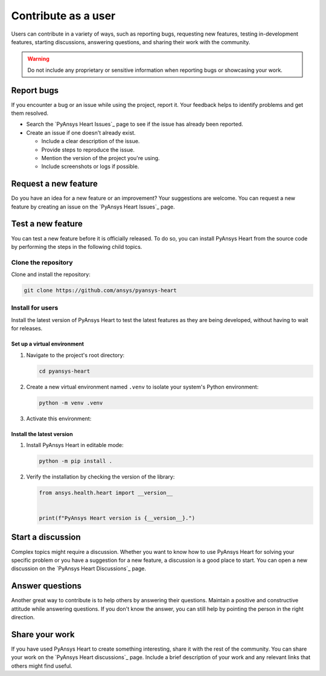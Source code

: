 Contribute as a user
####################

Users can contribute in a variety of ways, such as reporting bugs, requesting
new features, testing in-development features, starting discussions, answering
questions, and sharing their work with the community.

.. warning::

    Do not include any proprietary or sensitive information when reporting bugs
    or showcasing your work.

.. grid:: 1 2 3 3
    :padding: 2 2 2 2

    .. grid-item-card:: :fa:`bug` Report bugs
        :link: report-bugs
        :link-type: ref

        Found a bug? Report it here.

    .. grid-item-card:: :fa:`lightbulb` Request a new feature
        :padding: 2 2 2 2
        :link: request-a-new-feature
        :link-type: ref

        Got an idea for a new feature? Share it!

    .. grid-item-card:: :fa:`vial-circle-check` Test a new feature
        :padding: 2 2 2 2
        :link: test-a-new-feature
        :link-type: ref

        Anxious to try out a new feature? Here's how you can do it.

    .. grid-item-card:: :fa:`comments` Start a discussion
        :padding: 2 2 2 2
        :link: start-a-discussion
        :link-type: ref

        Want to discuss something? Start or contribute to a discussion.

    .. grid-item-card:: :fa:`comment-dots` Answer questions
        :padding: 2 2 2 2
        :link: answer-questions
        :link-type: ref

        Help others by answering their questions.

    .. grid-item-card:: :fa:`bullhorn` Share your work
        :padding: 2 2 2 2
        :link: share-your-work
        :link-type: ref

        Share your work with the community.


.. _report-bugs:

Report bugs
===========

If you encounter a bug or an issue while using the project, report it.
Your feedback helps to identify problems and get them resolved.

- Search the `PyAnsys Heart Issues`_ page to see if the issue has already been reported.

- Create an issue if one doesn't already exist.

  - Include a clear description of the issue.
  - Provide steps to reproduce the issue.
  - Mention the version of the project you're using.
  - Include screenshots or logs if possible.

.. _request-a-new-feature:

Request a new feature
=====================

Do you have an idea for a new feature or an improvement? Your suggestions are
welcome. You can request a new feature by creating an issue on the `PyAnsys Heart Issues`_
page.

.. _test-a-new-feature:

Test a new feature
==================

You can test a new feature before it is officially released. To do
so, you can install PyAnsys Heart from the source code by performing the
steps in the following child topics.

Clone the repository
--------------------

Clone and install the repository:

.. code-block:: bash

    git clone https://github.com/ansys/pyansys-heart

Install for users
-----------------

Install the latest version of PyAnsys Heart to test the latest features as
they are being developed, without having to wait for releases.

Set up a virtual environment
~~~~~~~~~~~~~~~~~~~~~~~~~~~~

#. Navigate to the project's root directory:

   .. code-block::

       cd pyansys-heart

#. Create a new virtual environment named ``.venv`` to isolate your system's
   Python environment:

   .. code-block:: text

       python -m venv .venv

3. Activate this environment:

   .. tab-set::

       .. tab-item:: Windows

           .. tab-set::

               .. tab-item:: CMD

                   .. code-block:: text

                       .venv\Scripts\activate.bat

               .. tab-item:: PowerShell

                   .. code-block:: text

                       .venv\Scripts\Activate.ps1

       .. tab-item:: macOS/Linux/UNIX

           .. code-block:: text

               source .venv/bin/activate

Install the latest version
~~~~~~~~~~~~~~~~~~~~~~~~~~

#. Install PyAnsys Heart in editable mode:

   .. code-block:: text

       python -m pip install .

2. Verify the installation by checking the version of the library:

   .. code-block:: python

       from ansys.health.heart import __version__


       print(f"PyAnsys Heart version is {__version__}.")

   .. jinja::

       .. code-block:: text

       >>> PyAnsys Heart version is {{ PYANSYS_HEART_VERSION }}.

.. _start-a-discussion:

Start a discussion
==================

Complex topics might require a discussion. Whether you want to know how to use
PyAnsys Heart for solving your specific problem or you have a suggestion for a new
feature, a discussion is a good place to start. You can open a new discussion
on the `PyAnsys Heart Discussions`_ page.

.. _answer-questions:

Answer questions
================

Another great way to contribute is to help others by answering their questions.
Maintain a positive and constructive attitude while answering questions. If you
don't know the answer, you can still help by pointing the person in the right
direction.

.. _share-your-work:

Share your work
===============

If you have used PyAnsys Heart to create something interesting, share it with the rest
of the community. You can share your work on the `PyAnsys Heart discussions`_ page. Include
a brief description of your work and any relevant links that others might find
useful.
